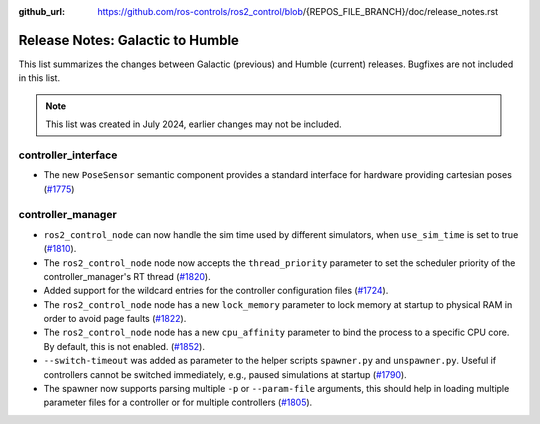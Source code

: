 :github_url: https://github.com/ros-controls/ros2_control/blob/{REPOS_FILE_BRANCH}/doc/release_notes.rst

Release Notes: Galactic to Humble
^^^^^^^^^^^^^^^^^^^^^^^^^^^^^^^^^^^^^
This list summarizes the changes between Galactic (previous) and Humble (current) releases. Bugfixes are not included in this list.

.. note::

  This list was created in July 2024, earlier changes may not be included.

controller_interface
********************

* The new ``PoseSensor`` semantic component provides a standard interface for hardware providing cartesian poses (`#1775 <https://github.com/ros-controls/ros2_control/pull/1775>`_)

controller_manager
******************

* ``ros2_control_node`` can now handle the sim time used by different simulators, when ``use_sim_time`` is set to true (`#1810 <https://github.com/ros-controls/ros2_control/pull/1810>`_).
* The ``ros2_control_node`` node now accepts the ``thread_priority`` parameter to set the scheduler priority of the controller_manager's RT thread (`#1820 <https://github.com/ros-controls/ros2_control/pull/1820>`_).
* Added support for the wildcard entries for the controller configuration files (`#1724 <https://github.com/ros-controls/ros2_control/pull/1724>`_).
* The ``ros2_control_node`` node has a new ``lock_memory`` parameter to lock memory at startup to physical RAM in order to avoid page faults (`#1822 <https://github.com/ros-controls/ros2_control/pull/1822>`_).
* The ``ros2_control_node`` node has a new ``cpu_affinity`` parameter to bind the process to a specific CPU core. By default, this is not enabled. (`#1852 <https://github.com/ros-controls/ros2_control/pull/1852>`_).
* ``--switch-timeout`` was added as parameter to the helper scripts ``spawner.py`` and ``unspawner.py``. Useful if controllers cannot be switched immediately, e.g., paused simulations at startup (`#1790 <https://github.com/ros-controls/ros2_control/pull/1790>`_).
* The spawner now supports parsing multiple ``-p`` or ``--param-file`` arguments, this should help in loading multiple parameter files for a controller or for multiple controllers (`#1805 <https://github.com/ros-controls/ros2_control/pull/1805>`_).
